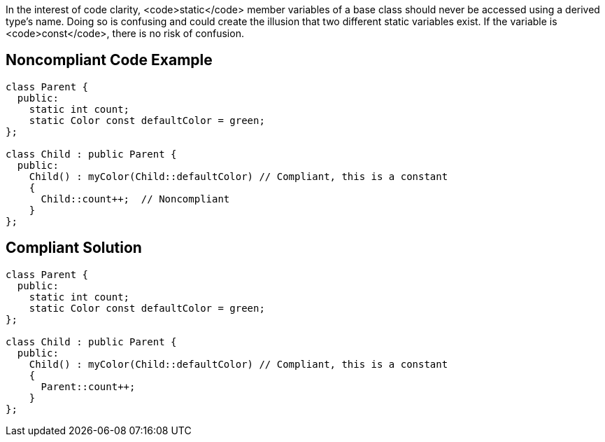 In the interest of code clarity, <code>static</code> member variables of a base class should never be accessed using a derived type's name. Doing so is confusing and could create the illusion that two different static variables exist. If the variable is <code>const</code>, there is no risk of confusion.

== Noncompliant Code Example

----
class Parent {
  public:
    static int count;
    static Color const defaultColor = green;
};

class Child : public Parent {
  public:
    Child() : myColor(Child::defaultColor) // Compliant, this is a constant
    {
      Child::count++;  // Noncompliant
    }
};
----

== Compliant Solution

----
class Parent {
  public:
    static int count;
    static Color const defaultColor = green;
};

class Child : public Parent {
  public:
    Child() : myColor(Child::defaultColor) // Compliant, this is a constant 
    {
      Parent::count++;
    }
};
----
